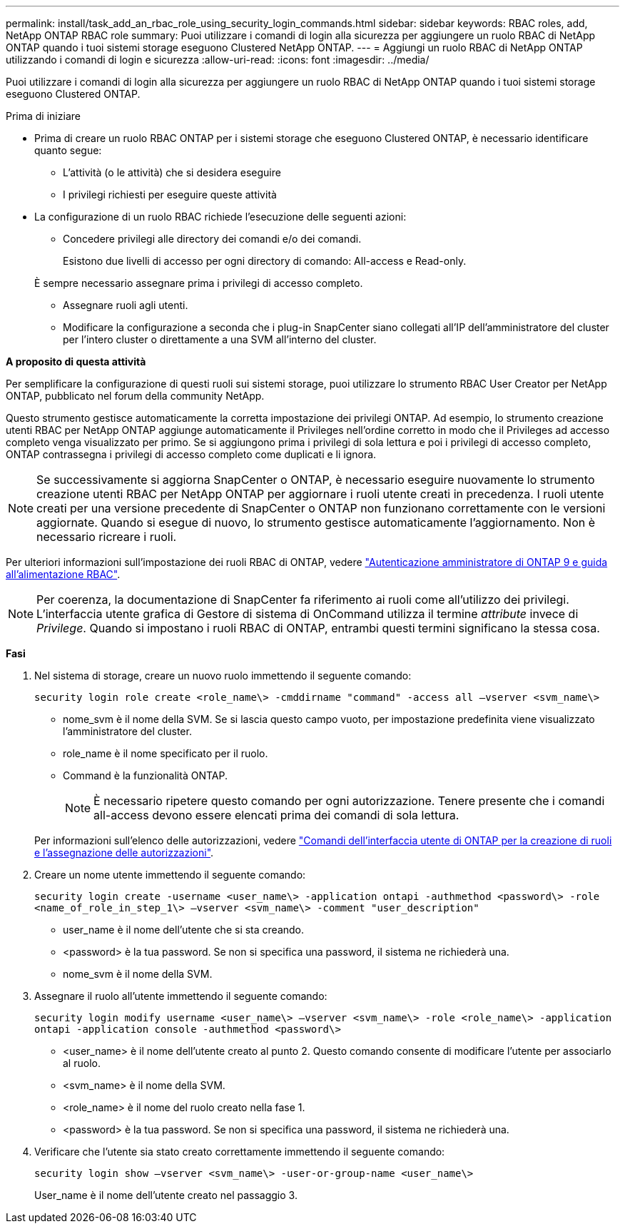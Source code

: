 ---
permalink: install/task_add_an_rbac_role_using_security_login_commands.html 
sidebar: sidebar 
keywords: RBAC roles, add, NetApp ONTAP RBAC role 
summary: Puoi utilizzare i comandi di login alla sicurezza per aggiungere un ruolo RBAC di NetApp ONTAP quando i tuoi sistemi storage eseguono Clustered NetApp ONTAP. 
---
= Aggiungi un ruolo RBAC di NetApp ONTAP utilizzando i comandi di login e sicurezza
:allow-uri-read: 
:icons: font
:imagesdir: ../media/


[role="lead"]
Puoi utilizzare i comandi di login alla sicurezza per aggiungere un ruolo RBAC di NetApp ONTAP quando i tuoi sistemi storage eseguono Clustered ONTAP.

.Prima di iniziare
* Prima di creare un ruolo RBAC ONTAP per i sistemi storage che eseguono Clustered ONTAP, è necessario identificare quanto segue:
+
** L'attività (o le attività) che si desidera eseguire
** I privilegi richiesti per eseguire queste attività


* La configurazione di un ruolo RBAC richiede l'esecuzione delle seguenti azioni:
+
** Concedere privilegi alle directory dei comandi e/o dei comandi.
+
Esistono due livelli di accesso per ogni directory di comando: All-access e Read-only.

+
È sempre necessario assegnare prima i privilegi di accesso completo.

** Assegnare ruoli agli utenti.
** Modificare la configurazione a seconda che i plug-in SnapCenter siano collegati all'IP dell'amministratore del cluster per l'intero cluster o direttamente a una SVM all'interno del cluster.




*A proposito di questa attività*

Per semplificare la configurazione di questi ruoli sui sistemi storage, puoi utilizzare lo strumento RBAC User Creator per NetApp ONTAP, pubblicato nel forum della community NetApp.

Questo strumento gestisce automaticamente la corretta impostazione dei privilegi ONTAP. Ad esempio, lo strumento creazione utenti RBAC per NetApp ONTAP aggiunge automaticamente il Privileges nell'ordine corretto in modo che il Privileges ad accesso completo venga visualizzato per primo. Se si aggiungono prima i privilegi di sola lettura e poi i privilegi di accesso completo, ONTAP contrassegna i privilegi di accesso completo come duplicati e li ignora.


NOTE: Se successivamente si aggiorna SnapCenter o ONTAP, è necessario eseguire nuovamente lo strumento creazione utenti RBAC per NetApp ONTAP per aggiornare i ruoli utente creati in precedenza. I ruoli utente creati per una versione precedente di SnapCenter o ONTAP non funzionano correttamente con le versioni aggiornate. Quando si esegue di nuovo, lo strumento gestisce automaticamente l'aggiornamento. Non è necessario ricreare i ruoli.

Per ulteriori informazioni sull'impostazione dei ruoli RBAC di ONTAP, vedere http://docs.netapp.com/ontap-9/topic/com.netapp.doc.pow-adm-auth-rbac/home.html["Autenticazione amministratore di ONTAP 9 e guida all'alimentazione RBAC"^].


NOTE: Per coerenza, la documentazione di SnapCenter fa riferimento ai ruoli come all'utilizzo dei privilegi. L'interfaccia utente grafica di Gestore di sistema di OnCommand utilizza il termine _attribute_ invece di _Privilege_. Quando si impostano i ruoli RBAC di ONTAP, entrambi questi termini significano la stessa cosa.

*Fasi*

. Nel sistema di storage, creare un nuovo ruolo immettendo il seguente comando:
+
`security login role create <role_name\> -cmddirname "command" -access all –vserver <svm_name\>`

+
** nome_svm è il nome della SVM. Se si lascia questo campo vuoto, per impostazione predefinita viene visualizzato l'amministratore del cluster.
** role_name è il nome specificato per il ruolo.
** Command è la funzionalità ONTAP.
+

NOTE: È necessario ripetere questo comando per ogni autorizzazione. Tenere presente che i comandi all-access devono essere elencati prima dei comandi di sola lettura.

+
Per informazioni sull'elenco delle autorizzazioni, vedere link:../install/task_create_an_ontap_cluster_role_with_minimum_privileges.html#ontap-cli-commands-for-creating-cluster-roles-and-assigning-permissions["Comandi dell'interfaccia utente di ONTAP per la creazione di ruoli e l'assegnazione delle autorizzazioni"^].



. Creare un nome utente immettendo il seguente comando:
+
`security login create -username <user_name\> -application ontapi -authmethod <password\> -role <name_of_role_in_step_1\> –vserver <svm_name\> -comment "user_description"`

+
** user_name è il nome dell'utente che si sta creando.
** <password> è la tua password. Se non si specifica una password, il sistema ne richiederà una.
** nome_svm è il nome della SVM.


. Assegnare il ruolo all'utente immettendo il seguente comando:
+
`security login modify username <user_name\> –vserver <svm_name\> -role <role_name\> -application ontapi -application console -authmethod <password\>`

+
** <user_name> è il nome dell'utente creato al punto 2. Questo comando consente di modificare l'utente per associarlo al ruolo.
** <svm_name> è il nome della SVM.
** <role_name> è il nome del ruolo creato nella fase 1.
** <password> è la tua password. Se non si specifica una password, il sistema ne richiederà una.


. Verificare che l'utente sia stato creato correttamente immettendo il seguente comando:
+
`security login show –vserver <svm_name\> -user-or-group-name <user_name\>`

+
User_name è il nome dell'utente creato nel passaggio 3.


